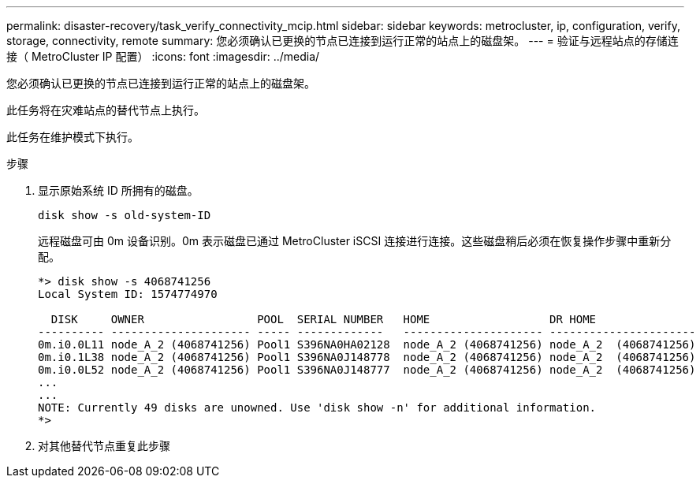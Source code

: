 ---
permalink: disaster-recovery/task_verify_connectivity_mcip.html 
sidebar: sidebar 
keywords: metrocluster, ip, configuration, verify, storage, connectivity, remote 
summary: 您必须确认已更换的节点已连接到运行正常的站点上的磁盘架。 
---
= 验证与远程站点的存储连接（ MetroCluster IP 配置）
:icons: font
:imagesdir: ../media/


[role="lead"]
您必须确认已更换的节点已连接到运行正常的站点上的磁盘架。

此任务将在灾难站点的替代节点上执行。

此任务在维护模式下执行。

.步骤
. 显示原始系统 ID 所拥有的磁盘。
+
`disk show -s old-system-ID`

+
远程磁盘可由 0m 设备识别。0m 表示磁盘已通过 MetroCluster iSCSI 连接进行连接。这些磁盘稍后必须在恢复操作步骤中重新分配。

+
[listing]
----
*> disk show -s 4068741256
Local System ID: 1574774970

  DISK     OWNER                 POOL  SERIAL NUMBER   HOME                  DR HOME
---------- --------------------- ----- -------------   --------------------- ----------------------
0m.i0.0L11 node_A_2 (4068741256) Pool1 S396NA0HA02128  node_A_2 (4068741256) node_A_2  (4068741256)
0m.i0.1L38 node_A_2 (4068741256) Pool1 S396NA0J148778  node_A_2 (4068741256) node_A_2  (4068741256)
0m.i0.0L52 node_A_2 (4068741256) Pool1 S396NA0J148777  node_A_2 (4068741256) node_A_2  (4068741256)
...
...
NOTE: Currently 49 disks are unowned. Use 'disk show -n' for additional information.
*>
----
. 对其他替代节点重复此步骤

